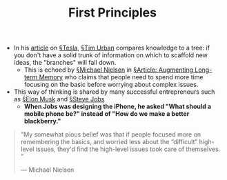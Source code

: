 #+TITLE: First Principles

- In his [[https://waitbutwhy.com/2015/06/how-tesla-will-change-your-life.html][article]] on [[file:tesla.org][§Tesla]], [[file:tim_urban.org][§Tim Urban]] compares knowledge to a tree: if you don't have a solid trunk of information on which to scaffold new ideas, the "branches" will fall down.
  - This is echoed by [[file:michael_nielsen.org][§Michael Nielsen]] in [[file:articles/augmenting-long-term-memory.org][§Article: Augmenting Long-term Memory]] who claims that people need to spend more time focusing on the basic before worrying about complex issues.
  
- This way of thinking is shared by many successful entrepreneurs such as [[file:elon_musk.org][§Elon Musk]] and [[file:steve_jobs.org][§Steve Jobs]]
  - *When Jobs was designing the iPhone, he asked "What should a mobile phone be?" instead of "How do we make a better blackberry."*

#+BEGIN_QUOTE
“My somewhat pious belief was that if people focused more on remembering the basics, and worried less about the “difficult” high-level issues, they'd find the high-level issues took care of themselves. ”

— Michael Nielsen
#+END_QUOTE


